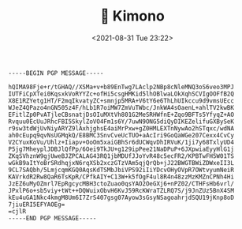 #+TITLE: 🔞 Kimono
#+DATE: <2021-08-31 Tue 23:22>
#+BEGIN_SRC
-----BEGIN PGP MESSAGE-----

hQIMA98Fje+r/tGHAQ//XSMa+v+b89EnTwg7LAclp2NBp8cNleMNQ3oS6veo3MPJ
IUTFiCpXTei0KqsxkVoRYYZc+ofHi5csgHMKid5lhOBlwaLOkXqhSCVIgOOFfB2Q
X8E1RZYetg1HT/F2mqIkvatyZC+smnjp5MRA+V6tY6e6ThLhUIkccu9d9vmsUEcc
WJeZ4QPazo4nGN505z4F/hLb1R7oiMW7ZmVuTWbc/JnkWA4sOaenL+ahlTV2kwBK
EFitlZp0PvATjleCBsnatjDsOIuMXtVh801G2MeSRHWfnE+Zqo9BFTs5YfyqZ+AO
Rvquu0EcUuJRhcFBI5SkylZoVO4Fm1s6Y/7uwN9ONG5diQyDIKEZelifuGXBySeK
r9sw3tdWjUvNiyARYZ9lAxhjghsE4aiMrPxw+gZ0HMLEXTnNywAo2hSTqxc/wdNA
ah0cEupq9qvNsUGMqkQ/E8BMC3SnvCveUcTUO+aAcIri9GoQaWGe207Cexx4CvCy
V2CYuxKoVu/Uhlz+Iiapv+OoOm5xaiGBhSr6dUCWqvDhIRVuK/1ji7y68TxlyUD4
P5jg7MheyplJDBJlQfPp/6Oei9TkJU+g129ipPee21NaDPuP+6JXpwiaEyyHlG1j
ZKqSVhznW9gjUweBJZPCALAG43RQ1jbMDUfJJoYvR48c5ecFR2/KPBTwFH5W01TS
wGkB9aItYoBrSRdhqjxN6rqXSb2xczGTzVAm5qjQrQb+jJ22BWGTBWiZDWxeII3L
9CL7SAQbh/5LmjcqmKGQ0AqsKdTSMbJbiVPS92iIiYDcvOHyOVpR7OWtvyumNeiR
KAVrkdR2Rw8QaR6TsKpR/CPfkAIY+C13W+k5fOgF4ul8R4n48zzMzKMZnCPNh4Hi
JzEZ6uMyOZmrl7EpRgcycMBH3ctoZuao0qsYAO2OeGXj6+nPZ02/CTHFsHb6vrl/
JPxlP6o+sb5viy+tWt++DQWuixObvH6KvJ59RcKWraTZLRQ7S/j9JnZUz5BnX4SM
kEu4uGA1Nkc4kmgM8Um6I7ZrS407gsg07Ayow3sGsyNSagoahrjdSQU19jKnp8oD
7jiuERI5EFYAOEg=
=cjlR
-----END PGP MESSAGE-----
#+END_SRC
